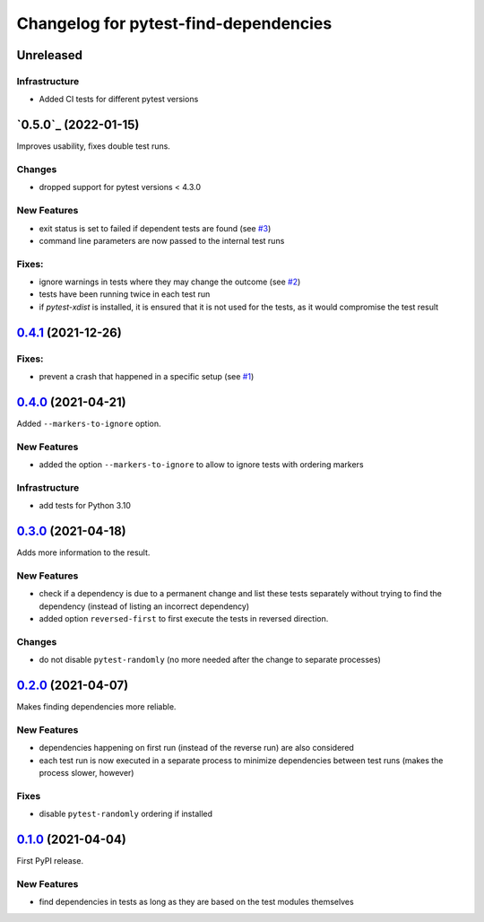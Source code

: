======================================
Changelog for pytest-find-dependencies
======================================

Unreleased
----------

Infrastructure
~~~~~~~~~~~~~~
* Added CI tests for different pytest versions

`0.5.0`_ (2022-01-15)
---------------------
Improves usability, fixes double test runs.

Changes
~~~~~~~
* dropped support for pytest versions < 4.3.0

New Features
~~~~~~~~~~~~
* exit status is set to failed if dependent tests are found (see `#3`_)
* command line parameters are now passed to the internal test runs

Fixes:
~~~~~~
* ignore warnings in tests where they may change the outcome (see `#2`_)
* tests have been running twice in each test run
* if `pytest-xdist` is installed, it is ensured that it is not used for the
  tests, as it would compromise the test result

`0.4.1`_ (2021-12-26)
---------------------

Fixes:
~~~~~~
* prevent a crash that happened in a specific setup (see `#1`_)

`0.4.0`_ (2021-04-21)
---------------------
Added ``--markers-to-ignore`` option.

New Features
~~~~~~~~~~~~
* added the option ``--markers-to-ignore`` to allow to ignore tests with
  ordering markers
  
Infrastructure
~~~~~~~~~~~~~~
* add tests for Python 3.10

`0.3.0`_ (2021-04-18)
---------------------
Adds more information to the result.

New Features
~~~~~~~~~~~~
* check if a dependency is due to a permanent change and list these tests
  separately without trying to find the dependency (instead of listing an
  incorrect dependency)
* added option ``reversed-first`` to first execute the tests in reversed
  direction.

Changes
~~~~~~~
* do not disable ``pytest-randomly`` (no more needed after the change to
  separate processes)

`0.2.0`_ (2021-04-07)
---------------------
Makes finding dependencies more reliable.

New Features
~~~~~~~~~~~~
* dependencies happening on first run (instead of the reverse run) are also
  considered
* each test run is now executed in a separate process to minimize dependencies
  between test runs (makes the process slower, however)

Fixes
~~~~~
* disable ``pytest-randomly`` ordering if installed

`0.1.0`_ (2021-04-04)
---------------------

First PyPI release.

New Features
~~~~~~~~~~~~
* find dependencies in tests as long as they are based on the test modules
  themselves


.. _`0.1.0`: https://pypi.org/project/pytest-find-dependencies/0.1.0/
.. _`0.2.0`: https://pypi.org/project/pytest-find-dependencies/0.2.0/
.. _`0.3.0`: https://pypi.org/project/pytest-find-dependencies/0.3.0/
.. _`0.4.0`: https://pypi.org/project/pytest-find-dependencies/0.4.0/
.. _`0.4.1`: https://pypi.org/project/pytest-find-dependencies/0.4.1/
.. _`#1`: https://github.com/mrbean-bremen/pytest-find-dependencies/issues/1
.. _`#2`: https://github.com/mrbean-bremen/pytest-find-dependencies/issues/2
.. _`#3`: https://github.com/mrbean-bremen/pytest-find-dependencies/issues/3
